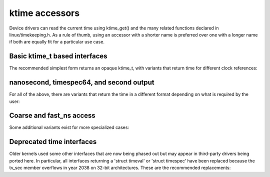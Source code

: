 ktime accessors
===============

Device drivers can read the current time using ktime_get() and the many
related functions declared in linux/timekeeping.h. As a rule of thumb,
using an accessor with a shorter name is preferred over one with a longer
name if both are equally fit for a particular use case.

Basic ktime_t based interfaces
------------------------------

The recommended simplest form returns an opaque ktime_t, with variants
that return time for different clock references:


.. c:function:: ktime_t ktime_get( void )

	CLOCK_MONOTONIC

	Useful for reliable timestamps and measuring short time intervals
	accurately. Starts at system boot time but stops during suspend.

.. c:function:: ktime_t ktime_get_boottime( void )

	CLOCK_BOOTTIME

	Like ktime_get(), but does not stop when suspended. This can be
	used e.g. for key expiration times that need to be synchronized
	with other machines across a suspend operation.

.. c:function:: ktime_t ktime_get_real( void )

	CLOCK_REALTIME

	Returns the time in relative to the UNIX epoch starting in 1970
	using the Coordinated Universal Time (UTC), same as gettimeofday()
	user space. This is used for all timestamps that need to
	persist across a reboot, like inode times, but should be avoided
	for internal uses, since it can jump backwards due to a leap
	second update, NTP adjustment settimeofday() operation from user
	space.

.. c:function:: ktime_t ktime_get_clocktai( void )

	 CLOCK_TAI

	Like ktime_get_real(), but uses the International Atomic Time (TAI)
	reference instead of UTC to avoid jumping on leap second updates.
	This is rarely useful in the kernel.

.. c:function:: ktime_t ktime_get_raw( void )

	CLOCK_MONOTONIC_RAW

	Like ktime_get(), but runs at the same rate as the hardware
	clocksource without (NTP) adjustments for clock drift. This is
	also rarely needed in the kernel.

nanosecond, timespec64, and second output
-----------------------------------------

For all of the above, there are variants that return the time in a
different format depending on what is required by the user:

.. c:function:: u64 ktime_get_ns( void )
		u64 ktime_get_boottime_ns( void )
		u64 ktime_get_real_ns( void )
		u64 ktime_get_clocktai_ns( void )
		u64 ktime_get_raw_ns( void )

	Same as the plain ktime_get functions, but returning a u64 number
	of nanoseconds in the respective time reference, which may be
	more convenient for some callers.

.. c:function:: void ktime_get_ts64( struct timespec64 * )
		void ktime_get_boottime_ts64( struct timespec64 * )
		void ktime_get_real_ts64( struct timespec64 * )
		void ktime_get_clocktai_ts64( struct timespec64 * )
		void ktime_get_raw_ts64( struct timespec64 * )

	Same above, but returns the time in a 'struct timespec64', split
	into seconds and nanoseconds. This can avoid an extra division
	when printing the time, or when passing it into an external
	interface that expects a 'timespec' or 'timeval' structure.

.. c:function:: time64_t ktime_get_seconds( void )
		time64_t ktime_get_boottime_seconds( void )
		time64_t ktime_get_real_seconds( void )
		time64_t ktime_get_clocktai_seconds( void )
		time64_t ktime_get_raw_seconds( void )

	Return a coarse-grained version of the time as a scalar
	time64_t. This avoids accessing the clock hardware and rounds
	down the seconds to the full seconds of the last timer tick
	using the respective reference.

Coarse and fast_ns access
-------------------------

Some additional variants exist for more specialized cases:

.. c:function:: ktime_t ktime_get_coarse( void )
		ktime_t ktime_get_coarse_boottime( void )
		ktime_t ktime_get_coarse_real( void )
		ktime_t ktime_get_coarse_clocktai( void )

.. c:function:: u64 ktime_get_coarse_ns( void )
		u64 ktime_get_coarse_boottime_ns( void )
		u64 ktime_get_coarse_real_ns( void )
		u64 ktime_get_coarse_clocktai_ns( void )

.. c:function:: void ktime_get_coarse_ts64( struct timespec64 * )
		void ktime_get_coarse_boottime_ts64( struct timespec64 * )
		void ktime_get_coarse_real_ts64( struct timespec64 * )
		void ktime_get_coarse_clocktai_ts64( struct timespec64 * )

	These are quicker than the non-coarse versions, but less accurate,
	corresponding to CLOCK_MONOTONIC_COARSE and CLOCK_REALTIME_COARSE
	in user space, along with the equivalent boottime/tai/raw
	timebase not available in user space.

	The time returned here corresponds to the last timer tick, which
	may be as much as 10ms in the past (for CONFIG_HZ=100), same as
	reading the 'jiffies' variable.  These are only useful when called
	in a fast path and one still expects better than second accuracy,
	but can't easily use 'jiffies', e.g. for inode timestamps.
	Skipping the hardware clock access saves around 100 CPU cycles
	on most modern machines with a reliable cycle counter, but
	up to several microseconds on older hardware with an external
	clocksource.

.. c:function:: u64 ktime_get_mono_fast_ns( void )
		u64 ktime_get_raw_fast_ns( void )
		u64 ktime_get_boot_fast_ns( void )
		u64 ktime_get_tai_fast_ns( void )
		u64 ktime_get_real_fast_ns( void )

	These variants are safe to call from any context, including from
	a non-maskable interrupt (NMI) during a timekeeper update, and
	while we are entering suspend with the clocksource powered down.
	This is useful in some tracing or debugging code as well as
	machine check reporting, but most drivers should never call them,
	since the time is allowed to jump under certain conditions.

Deprecated time interfaces
--------------------------

Older kernels used some other interfaces that are now being phased out
but may appear in third-party drivers being ported here. In particular,
all interfaces returning a 'struct timeval' or 'struct timespec' have
been replaced because the tv_sec member overflows in year 2038 on 32-bit
architectures. These are the recommended replacements:

.. c:function:: void ktime_get_ts( struct timespec * )

	Use ktime_get() or ktime_get_ts64() instead.

.. c:function:: void do_gettimeofday( struct timeval * )
		void getnstimeofday( struct timespec * )
		void getnstimeofday64( struct timespec64 * )
		void ktime_get_real_ts( struct timespec * )

	ktime_get_real_ts64() is a direct replacement, but consider using
	monotonic time (ktime_get_ts64()) and/or a ktime_t based interface
	(ktime_get()/ktime_get_real()).

.. c:function:: struct timespec current_kernel_time( void )
		struct timespec64 current_kernel_time64( void )
		struct timespec get_monotonic_coarse( void )
		struct timespec64 get_monotonic_coarse64( void )

	These are replaced by ktime_get_coarse_real_ts64() and
	ktime_get_coarse_ts64(). However, A lot of code that wants
	coarse-grained times can use the simple 'jiffies' instead, while
	some drivers may actually want the higher resolution accessors
	these days.

.. c:function:: struct timespec getrawmonotonic( void )
		struct timespec64 getrawmonotonic64( void )
		struct timespec timekeeping_clocktai( void )
		struct timespec64 timekeeping_clocktai64( void )
		struct timespec get_monotonic_boottime( void )
		struct timespec64 get_monotonic_boottime64( void )

	These are replaced by ktime_get_raw()/ktime_get_raw_ts64(),
	ktime_get_clocktai()/ktime_get_clocktai_ts64() as well
	as ktime_get_boottime()/ktime_get_boottime_ts64().
	However, if the particular choice of clock source is not
	important for the user, consider converting to
	ktime_get()/ktime_get_ts64() instead for consistency.
